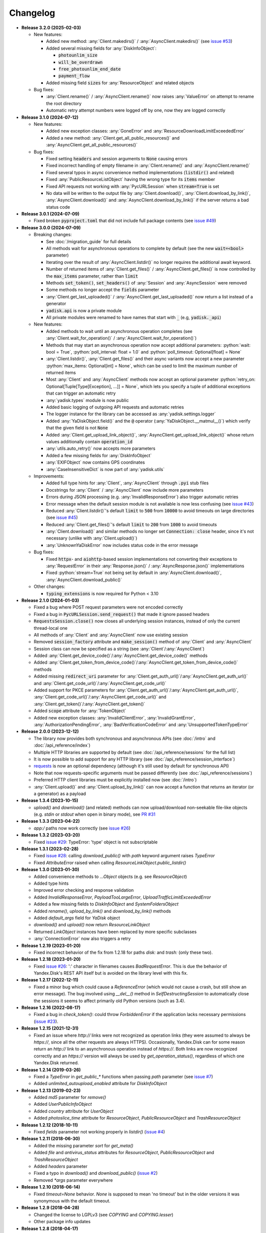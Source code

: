 Changelog
=========

.. _issue #2: https://github.com/ivknv/yadisk/issues/2
.. _issue #4: https://github.com/ivknv/yadisk/issues/4
.. _issue #7: https://github.com/ivknv/yadisk/issues/7
.. _issue #23: https://github.com/ivknv/yadisk/issues/23
.. _issue #26: https://github.com/ivknv/yadisk/issues/26
.. _issue #28: https://github.com/ivknv/yadisk/issues/28
.. _issue #29: https://github.com/ivknv/yadisk/issues/29
.. _PR #31: https://github.com/ivknv/yadisk/pull/31
.. _issue #43: https://github.com/ivknv/yadisk/issues/43
.. _issue #45: https://github.com/ivknv/yadisk/issues/45
.. _issue #49: https://github.com/ivknv/yadisk/issues/49
.. _issue #53: https://github.com/ivknv/yadisk/issues/53
.. _requests: https://pypi.org/project/requests

.. role:: python(code)
   :language: python

* **Release 3.2.0 (2025-02-03)**

  * New features:

    * Added new method: :any:`Client.makedirs()` / :any:`AsyncClient.makedirs()`
      (see `issue #53`_)
    * Added several missing fields for :any:`DiskInfoObject`:

      * :code:`photounlim_size`
      * :code:`will_be_overdrawn`
      * :code:`free_photounlim_end_date`
      * :code:`payment_flow`

    * Added missing field :code:`sizes` for :any:`ResourceObject` and related
      objects

  * Bug fixes:

    * :any:`Client.rename()` / :any:`AsyncClient.rename()` now raises
      :any:`ValueError` on attempt to rename the root directory
    * Automatic retry attempt numbers were logged off by one, now they are
      logged correctly

* **Release 3.1.0 (2024-07-12)**

  * New features:

    * Added new exception classes: :any:`GoneError` and
      :any:`ResourceDownloadLimitExceededError`
    * Added a new method: :any:`Client.get_all_public_resources()` and
      :any:`AsyncClient.get_all_public_resources()`

  * Bug fixes:

    * Fixed setting :code:`headers` and session arguments to :code:`None` causing
      errors
    * Fixed incorrect handling of empty filename in :any:`Client.rename()` and
      :any:`AsyncClient.rename()`
    * Fixed several typos in async convenience method implementations
      (:code:`listdir()` and related)
    * Fixed :any:`PublicResourceListObject` having the wrong type for its
      :code:`items` member
    * Fixed API requests not working with :any:`PycURLSession` when
      :code:`stream=True` is set
    * No data will be written to the output file by :any:`Client.download()`,
      :any:`Client.download_by_link()`, :any:`AsyncClient.download()` and
      :any:`AsyncClient.download_by_link()` if the server returns a bad status
      code

* **Release 3.0.1 (2024-07-09)**

  * Fixed broken :code:`pyproject.toml` that did not include full package
    contents (see `issue #49`_)

* **Release 3.0.0 (2024-07-09)**

  * Breaking changes:

    - See :doc:`/migration_guide` for full details
    - All methods wait for asynchronous operations to complete by default
      (see the new :code:`wait=<bool>` parameter)
    - Iterating over the result of :any:`AsyncClient.listdir()` no longer
      requires the additional await keyword.
    - Number of returned items of :any:`Client.get_files()` /
      :any:`AsyncClient.get_files()` is now controlled by the :code:`max_items`
      parameter, rather than :code:`limit`
    - Methods :code:`set_token()`, :code:`set_headers()` of :any:`Session` and
      :any:`AsyncSession` were removed
    - Some methods no longer accept the :code:`fields` parameter
    - :any:`Client.get_last_uploaded()` / :any:`AsyncClient.get_last_uploaded()`
      now return a list instead of a generator
    - :code:`yadisk.api` is now a private module
    - All private modules were renamed to have names that start with :code:`_`
      (e.g, :code:`yadisk._api`)
  * New features:

    - Added methods to wait until an asynchronous operation completes
      (see :any:`Client.wait_for_operation()` / :any:`AsyncClient.wait_for_operation()`)
    - Methods that may start an asynchronous operation now accept additional
      parameters: :python:`wait: bool = True`,
      :python:`poll_interval: float = 1.0` and
      :python:`poll_timeout: Optional[float] = None`
    - :any:`Client.listdir()`, :any:`Client.get_files()` and their async
      variants now accept a new parameter
      :python:`max_items: Optional[int] = None`, which can be used to limit
      the maximum number of returned items
    - Most :any:`Client` and :any:`AsyncClient` methods now accept an optional
      parameter :python:`retry_on: Optional[Tuple[Type[Exception], ...]] = None`,
      which lets you specify a tuple of additional exceptions that can trigger
      an automatic retry
    - :any:`yadisk.types` module is now public
    - Added basic logging of outgoing API requests and automatic retries
    - The logger instance for the library can be accessed as
      :any:`yadisk.settings.logger`
    - Added :any:`YaDiskObject.field()` and the :code:`@` operator
      (:any:`YaDiskObject.__matmul__()`) which verify that the given field is
      not :code:`None`
    - Added :any:`Client.get_upload_link_object()`,
      :any:`AsyncClient.get_upload_link_object()` whose return values
      additionally contain :code:`operation_id`
    - :any:`utils.auto_retry()` now accepts more parameters
    - Added a few missing fields for :any:`DiskInfoObject`
    - :any:`EXIFObject` now contains GPS coordinates
    - :any:`CaseInsensitiveDict` is now part of :any:`yadisk.utils`
  * Improvements:

    - Added full type hints for :any:`Client`, :any:`AsyncClient` through
      :code:`.pyi` stub files
    - Docstrings for :any:`Client` / :any:`AsyncClient` now include more
      parameters
    - Errors during JSON processing (e.g. :any:`InvalidResponseError`) also
      trigger automatic retries
    - Error message when the default session module is not available is now
      less confusing (see `issue #43`_)
    - Reduced :any:`Client.listdir()`'s default :code:`limit` to :code:`500`
      from :code:`10000` to avoid timeouts on large directories (see `issue #45`_)
    - Reduced :any:`Client.get_files()`'s default :code:`limit` to :code:`200`
      from :code:`1000` to avoid timeouts
    - :any:`Client.download()` and similar methods no longer set
      :code:`Connection: close` header, since it's not necessary (unlike with
      :any:`Client.upload()`)
    - :any:`UnknownYaDiskError` now includes status code in the error message
  * Bug fixes:

    - Fixed :code:`httpx`- and :code:`aiohttp`-based session implementations
      not converting their exceptions to :any:`RequestError` in their
      :any:`Response.json()` / :any:`AsyncResponse.json()` implementations
    - Fixed :python:`stream=True` not being set by default in
      :any:`AsyncClient.download()`, :any:`AsyncClient.download_public()`
  * Other changes:

    - :code:`typing_extensions` is now required for Python < 3.10

* **Release 2.1.0 (2024-01-03)**

  * Fixed a bug where POST request parameters were not encoded correctly
  * Fixed a bug in :code:`PycURLSession.send_request()` that made it ignore passed headers
  * :code:`RequestsSession.close()` now closes all underlying session
    instances, instead of only the current thread-local one
  * All methods of :any:`Client` and :any:`AsyncClient` now use existing session
  * Removed :code:`session_factory` attribute and :code:`make_session()` method
    of :any:`Client` and :any:`AsyncClient`
  * Session class can now be specified as a string (see :any:`Client`/:any:`AsyncClient`)
  * Added :any:`Client.get_device_code()`/:any:`AsyncClient.get_device_code()` methods
  * Added :any:`Client.get_token_from_device_code()`/:any:`AsyncClient.get_token_from_device_code()` methods
  * Added missing :code:`redirect_uri` parameter for :any:`Client.get_auth_url()`/:any:`AsyncClient.get_auth_url()`
    and :any:`Client.get_code_url()`/:any:`AsyncClient.get_code_url()`
  * Added support for PKCE parameters for :any:`Client.get_auth_url()`/:any:`AsyncClient.get_auth_url()`,
    :any:`Client.get_code_url()`/:any:`AsyncClient.get_code_url()` and
    :any:`Client.get_token()`/:any:`AsyncClient.get_token()`
  * Added :code:`scope` attribute for :any:`TokenObject`
  * Added new exception classes: :any:`InvalidClientError`, :any:`InvalidGrantError`,
    :any:`AuthorizationPendingError`, :any:`BadVerificationCodeError` and
    :any:`UnsupportedTokenTypeError`

* **Release 2.0.0 (2023-12-12)**

  * The library now provides both synchronous and asynchronous APIs (see
    :doc:`/intro` and :doc:`/api_reference/index`)
  * Multiple HTTP libraries are supported by default (see
    :doc:`/api_reference/sessions` for the full list)
  * It is now possible to add support for any HTTP library (see
    :doc:`/api_reference/session_interface`)
  * `requests`_ is now an optional dependency (although it's still used by
    default for synchronous API)
  * Note that now requests-specific arguments must be passed differently (see :doc:`/api_reference/sessions`)
  * Preferred HTTP client libraries must be explicitly installed now (see :doc:`/intro`)
  * :any:`Client.upload()` and :any:`Client.upload_by_link()` can now accept
    a function that returns an iterator (or a generator) as a payload

* **Release 1.3.4 (2023-10-15)**

  * `upload()` and `download()` (and related) methods can now
    upload/download non-seekable file-like objects (e.g. `stdin` or `stdout`
    when open in binary mode), see `PR #31`_

* **Release 1.3.3 (2023-04-22)**

  * `app:/` paths now work correctly (see `issue #26`_)

* **Release 1.3.2 (2023-03-20)**

  * Fixed `issue #29`_: TypeError: 'type' object is not subscriptable

* **Release 1.3.1 (2023-02-28)**

  * Fixed `issue #28`_: calling `download_public()` with `path` keyword argument raises `TypeError`
  * Fixed `AttributeError` raised when calling `ResourceLinkObject.public_listdir()`

* **Release 1.3.0 (2023-01-30)**

  * Added convenience methods to `...Object` objects (e.g. see `ResourceObject`)
  * Added type hints
  * Improved error checking and response validation
  * Added `InvalidResponseError`, `PayloadTooLargeError`, `UploadTrafficLimitExceededError`
  * Added a few missing fields to `DiskInfoObject` and `SystemFoldersObject`
  * Added `rename()`, `upload_by_link()` and `download_by_link()` methods
  * Added `default_args` field for `YaDisk` object
  * `download()` and `upload()` now return `ResourceLinkObject`
  * Returned `LinkObject` instances have been replaced by more specific subclasses
  * :any:`ConnectionError` now also triggers a retry

* **Release 1.2.19 (2023-01-20)**

  * Fixed incorrect behavior of the fix from 1.2.18 for paths `disk:`
    and `trash:` (only these two).

* **Release 1.2.18 (2023-01-20)**

  * Fixed `issue #26`_: ':' character in filenames causes `BadRequestError`.
    This is due the behavior of Yandex.Disk's REST API itself but is avoided
    on the library level with this fix.

* **Release 1.2.17 (2022-12-11)**

  * Fixed a minor bug which could cause a `ReferenceError`
    (which would not cause a crash, but still show an error message). The bug
    involved using `__del__()` method in `SelfDestructingSession`
    to automatically close the sessions it seems to affect primarily old Python
    versions (such as 3.4).

* **Release 1.2.16 (2022-08-17)**

  * Fixed a bug in `check_token()`: could throw `ForbiddenError` if
    the application lacks necessary permissions (`issue #23`_).

* **Release 1.2.15 (2021-12-31)**

  * Fixed an issue where `http://` links were not recognized as operation links
    (they were assumed to always be `https://`, since all the other
    requests are always HTTPS).
    Occasionally, Yandex.Disk can for some reason return an `http://` link
    to an asynchronous operation instead of `https://`.
    Both links are now recognized correctly and an `https://` version will
    always be used by `get_operation_status()`, regardless of which one
    Yandex.Disk returned.

* **Release 1.2.14 (2019-03-26)**

  * Fixed a `TypeError` in `get_public_*` functions when passing `path` parameter
    (see `issue #7`_)
  * Added `unlimited_autoupload_enabled` attribute for `DiskInfoObject`

* **Release 1.2.13 (2019-02-23)**

  * Added `md5` parameter for `remove()`
  * Added `UserPublicInfoObject`
  * Added `country` attribute for `UserObject`
  * Added `photoslice_time` attribute for `ResourceObject`, `PublicResourceObject`
    and `TrashResourceObject`

* **Release 1.2.12 (2018-10-11)**

  * Fixed `fields` parameter not working properly in `listdir()` (`issue #4`_)

* **Release 1.2.11 (2018-06-30)**

  * Added the missing parameter `sort` for `get_meta()`
  * Added `file` and `antivirus_status` attributes for `ResourceObject`,
    `PublicResourceObject` and `TrashResourceObject`
  * Added `headers` parameter
  * Fixed a typo in `download()` and `download_public()` (`issue #2`_)
  * Removed `*args` parameter everywhere

* **Release 1.2.10 (2018-06-14)**

  * Fixed `timeout=None` behavior. `None` is supposed to mean 'no timeout' but
    in the older versions it was synonymous with the default timeout.

* **Release 1.2.9 (2018-04-28)**

  * Changed the license to LGPLv3 (see `COPYING` and `COPYING.lesser`)
  * Other package info updates

* **Release 1.2.8 (2018-04-17)**

  * Fixed a couple of typos: `PublicResourceListObject.items` and
    `TrashResourceListObject.items` had wrong types
  * Substitute field aliases in `fields` parameter when performing
    API requests (e.g. `embedded` -> `_embedded`)

* **Release 1.2.7 (2018-04-15)**

  * Fixed a file rewinding bug when uploading/downloading files after a retry

* **Release 1.2.6 (2018-04-13)**

  * Now caching `requests` sessions so that open connections
    can be reused (which can significantly speed things up sometimes)
  * Disable `keep-alive` when uploading/downloading files by default

* **Release 1.2.5 (2018-03-31)**

  * Fixed an off-by-one bug in `utils.auto_retry()`
    (which could sometimes result in `AttributeError`)
  * Retry the whole request for `upload()`, `download()` and `download_public()`
  * Set `stream=True` for `download()` and `download_public()`
  * Other minor fixes

* **Release 1.2.4 (2018-02-19)**

  * Fixed `TokenObject` having `exprires_in` instead of `expires_in` (fixed a typo)

* **Release 1.2.3 (2018-01-20)**

  * Fixed a `TypeError` when `WrongResourceTypeError` is raised

* **Release 1.2.2 (2018-01-19)**

  * `refresh_token()` no longer requires a valid or empty token.

* **Release 1.2.1 (2018-01-14)**

  * Fixed auto retries not working. Whoops.

* **Release 1.2.0 (2018-01-14)**

  * Fixed passing `n_retries=0` to `upload()`,
    `download()` and `download_public()`
  * `upload()`, `download()` and `download_public()`
    no longer return anything (see the docs)
  * Added `utils` module (see the docs)
  * Added `RetriableYaDiskError`, `WrongResourceTypeError`,
    `BadGatewayError` and `GatewayTimeoutError`
  * `listdir()` now raises `WrongResourceTypeError`
    instead of `NotADirectoryError`

* **Release 1.1.1 (2017-12-29)**

  * Fixed argument handling in `upload()`, `download()` and `download_public()`.
    Previously, passing `n_retries` and `retry_interval` would raise an exception (`TypeError`).

* **Release 1.1.0 (2017-12-27)**

  * Better exceptions (see the docs)
  * Added support for `force_async` parameter
  * Minor bug fixes

* **Release 1.0.8 (2017-11-29)**

  * Fixed yet another `listdir()` bug

* **Release 1.0.7 (2017-11-04)**

  * Added `install_requires` argument to `setup.py`

* **Release 1.0.6 (2017-11-04)**

  * Return `OperationLinkObject` in some functions

* **Release 1.0.5 (2017-10-29)**

  * Fixed `setup.py` to exclude tests

* **Release 1.0.4 (2017-10-23)**

  * Fixed bugs in `upload`, `download` and `listdir` functions
  * Set default `listdir` `limit` to `10000`

* **Release 1.0.3 (2017-10-22)**

  * Added settings

* **Release 1.0.2 (2017-10-19)**

  * Fixed `get_code_url` function (added missing parameters)

* **Release 1.0.1 (2017-10-18)**

  * Fixed a major bug in `GetTokenRequest` (added missing parameter)

* **Release 1.0.0 (2017-10-18)**

  * Initial release
